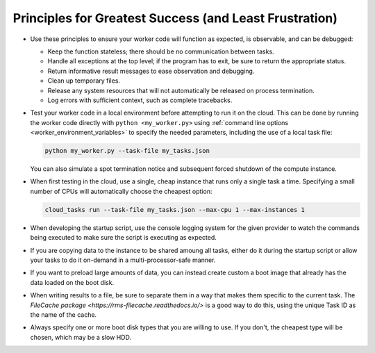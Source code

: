 Principles for Greatest Success (and Least Frustration)
=======================================================

- Use these principles to ensure your worker code will function as expected, is
  observable, and can be debugged:

  - Keep the function stateless; there should be no communication between tasks.
  - Handle all exceptions at the top level; if the program has to exit, be sure
    to return the appropriate status.
  - Return informative result messages to ease observation and debugging.
  - Clean up temporary files.
  - Release any system resources that will not automatically be released on process
    termination.
  - Log errors with sufficient context, such as complete tracebacks.

- Test your worker code in a local environment before attempting to run it on the cloud.
  This can be done by running the worker code directly with ``python <my_worker.py>``
  using :ref:`command line options <worker_environment_variables>` to specify the needed
  parameters, including the use of a local task file:

  .. code-block:: bash

      python my_worker.py --task-file my_tasks.json

  You can also simulate a spot termination notice and subsequent forced shutdown of the
  compute instance.

- When first testing in the cloud, use a single, cheap instance that runs only a single
  task a time. Specifying a small number of CPUs will automatically choose the cheapest
  option:

  .. code-block:: bash

      cloud_tasks run --task-file my_tasks.json --max-cpu 1 --max-instances 1

- When developing the startup script, use the console logging system for the given provider
  to watch the commands being executed to make sure the script is executing as expected.

- If you are copying data to the instance to be shared amoung all tasks, either do it during
  the startup script or allow your tasks to do it on-demand in a multi-processor-safe manner.

- If you want to preload large amounts of data, you can instead create custom a boot image
  that already has the data loaded on the boot disk.

- When writing results to a file, be sure to separate them in a way that makes them
  specific to the current task. The
  `FileCache package <https://rms-filecache.readthedocs.io/>` is a good way to do this,
  using the unique Task ID as the name of the cache.

- Always specify one or more boot disk types that you are willing to use. If you don't, the
  cheapest type will be chosen, which may be a slow HDD.
